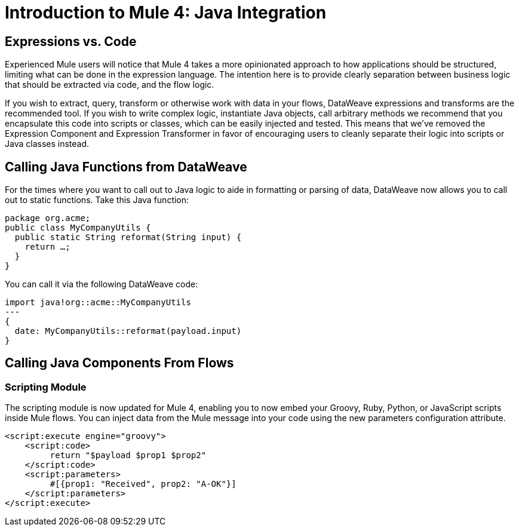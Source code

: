 = Introduction to Mule 4: Java Integration

== Expressions vs. Code
Experienced Mule users will notice that Mule 4 takes a more opinionated approach to how applications should be structured,
limiting what can be done in the expression language.
The intention here is to provide clearly separation between business logic that should be extracted via code, and the flow logic. 

If you wish to extract, query, transform or otherwise work with data in your flows, DataWeave expressions and
transforms are the recommended tool. If you wish to write complex logic, instantiate Java objects, call arbitrary methods
we recommend that you encapsulate this code into scripts or classes, which can be easily injected and tested. 
This means that we've removed the Expression Component and Expression Transformer in favor of encouraging users to cleanly separate 
their logic into scripts or Java classes instead.

== Calling Java Functions from DataWeave

For the times where you want to call out to Java logic to aide in formatting or parsing of data, DataWeave now allows you to call out to static functions. Take this Java function:
[source,DataWeave,linenums]
----
package org.acme;
public class MyCompanyUtils {
  public static String reformat(String input) {
    return …;
  }
}
----
You can call it via the following DataWeave code:
[source,DataWeave,linenums]
----
import java!org::acme::MyCompanyUtils
---
{
  date: MyCompanyUtils::reformat(payload.input)
}
----

== Calling Java Components From Flows
// TODO

=== Scripting Module
The scripting module is now updated for Mule 4, enabling you to now embed your Groovy, Ruby, Python, or JavaScript scripts inside Mule flows. You can inject data from the Mule message into your code using the new parameters configuration attribute.

[source,XML,linenums]
----
<script:execute engine="groovy">
    <script:code>
         return "$payload $prop1 $prop2"
    </script:code>
    <script:parameters>
         #[{prop1: "Received", prop2: "A-OK"}]
    </script:parameters>
</script:execute>
----